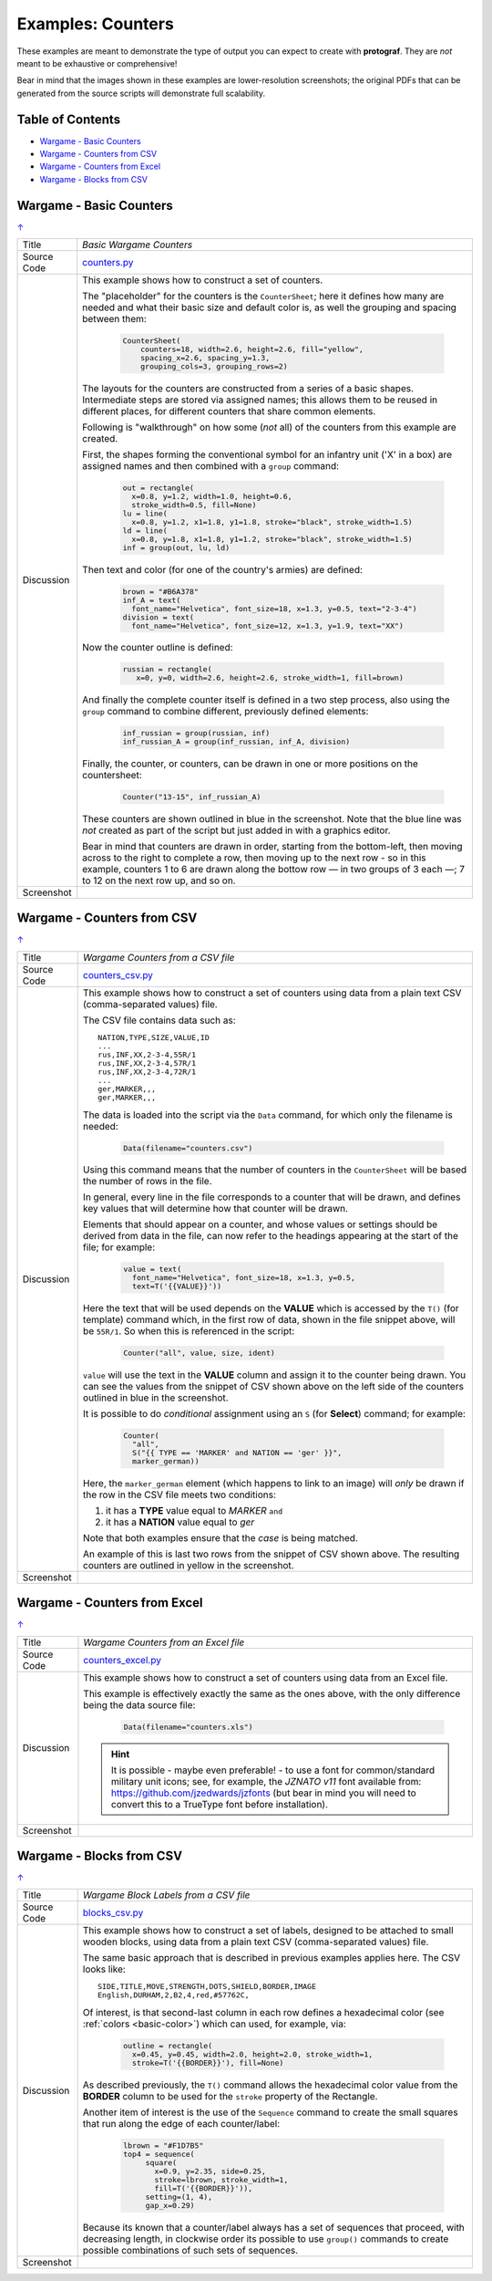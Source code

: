 ==================
Examples: Counters
==================

.. |dash| unicode:: U+2014 .. EM DASH SIGN

These examples are meant to demonstrate the type of output you can expect
to create with **protograf**.  They are *not* meant to be exhaustive or
comprehensive!

Bear in mind that the images shown in these examples are lower-resolution
screenshots; the original PDFs that can be generated from the source scripts
will demonstrate full scalability.

.. _table-of-contents:

Table of Contents
=================

- `Wargame - Basic Counters`_
- `Wargame - Counters from CSV`_
- `Wargame - Counters from Excel`_
- `Wargame - Blocks from CSV`_


Wargame - Basic Counters
========================
`↑ <table-of-contents_>`_

=========== ==================================================================
Title       *Basic Wargame Counters*
----------- ------------------------------------------------------------------
Source Code `counters.py <https://github.com/gamesbook/protograf/blob/master/examples/counters/counters.py>`_
----------- ------------------------------------------------------------------
Discussion  This example shows how to construct a set of counters.

            The "placeholder" for the counters is the ``CounterSheet``; here
            it defines how many are needed and what their basic size and
            default color is, as well the grouping and spacing between them:

              .. code:: python

                CounterSheet(
                    counters=18, width=2.6, height=2.6, fill="yellow",
                    spacing_x=2.6, spacing_y=1.3,
                    grouping_cols=3, grouping_rows=2)

            The layouts for the counters are constructed from a series of a
            basic shapes. Intermediate steps are stored via assigned names;
            this allows them to be reused in different places, for different
            counters that share common elements.

            Following is "walkthrough" on how some (*not* all) of the counters
            from this example are created.

            First, the shapes forming the conventional symbol for an
            infantry unit ('X' in a box) are assigned names and then combined
            with a ``group`` command:

              .. code:: python

                out = rectangle(
                  x=0.8, y=1.2, width=1.0, height=0.6,
                  stroke_width=0.5, fill=None)
                lu = line(
                  x=0.8, y=1.2, x1=1.8, y1=1.8, stroke="black", stroke_width=1.5)
                ld = line(
                  x=0.8, y=1.8, x1=1.8, y1=1.2, stroke="black", stroke_width=1.5)
                inf = group(out, lu, ld)

            Then text and color (for one of the country's armies) are defined:

              .. code:: python

                brown = "#B6A378"
                inf_A = text(
                  font_name="Helvetica", font_size=18, x=1.3, y=0.5, text="2-3-4")
                division = text(
                  font_name="Helvetica", font_size=12, x=1.3, y=1.9, text="XX")

            Now the counter outline is defined:

              .. code:: python

                russian = rectangle(
                   x=0, y=0, width=2.6, height=2.6, stroke_width=1, fill=brown)

            And finally the complete counter itself is defined in a two step
            process, also using the ``group`` command to combine different,
            previously defined elements:

               .. code:: python

                inf_russian = group(russian, inf)
                inf_russian_A = group(inf_russian, inf_A, division)

            Finally, the counter, or counters, can be drawn in one or more
            positions on the countersheet:

               .. code:: python

                Counter("13-15", inf_russian_A)

            These counters are shown outlined in blue in the screenshot. Note
            that the blue line was *not* created as part of the script but
            just added in with a graphics editor.

            Bear in mind that counters are drawn in order, starting from the
            bottom-left, then moving across to the right to complete a row,
            then moving up to the next row - so in this example, counters 1
            to 6 are drawn along the bottow row |dash| in two groups of 3
            each |dash|; 7 to 12 on the next row up, and so on.

----------- ------------------------------------------------------------------
Screenshot  .. image:: images/counters/counters_basic.png
               :width: 80%
=========== ==================================================================


Wargame - Counters from CSV
===========================
`↑ <table-of-contents_>`_

=========== ==================================================================
Title       *Wargame Counters from a CSV file*
----------- ------------------------------------------------------------------
Source Code `counters_csv.py <https://github.com/gamesbook/protograf/blob/master/examples/counters/counters_csv.py>`_
----------- ------------------------------------------------------------------
Discussion  This example shows how to construct a set of counters using data
            from a plain text CSV (comma-separated values) file.

            The CSV file contains data such as::

                NATION,TYPE,SIZE,VALUE,ID
                ...
                rus,INF,XX,2-3-4,55R/1
                rus,INF,XX,2-3-4,57R/1
                rus,INF,XX,2-3-4,72R/1
                ...
                ger,MARKER,,,
                ger,MARKER,,,

            The data is loaded into the script via the ``Data`` command, for
            which only the filename is needed:

              .. code:: python

                Data(filename="counters.csv")

            Using this command means that the number of counters in the
            ``CounterSheet`` will be based the number of rows in the file.

            In general, every line in the file corresponds to a counter that
            will be drawn, and defines key values that will determine how that
            counter will be drawn.

            Elements that should appear on a counter, and whose values or
            settings should be derived from data in the file, can now refer
            to the headings appearing at the start of the file; for example:

              .. code:: python

                value = text(
                  font_name="Helvetica", font_size=18, x=1.3, y=0.5,
                  text=T('{{VALUE}}'))

            Here the text that will be used depends on the **VALUE** which
            is accessed by the ``T()`` (for template) command which, in
            the first row of data, shown in the file snippet above, will be
            ``55R/1``.  So when this is referenced in the script:

              .. code:: python

                Counter("all", value, size, ident)

            ``value`` will use the text in the  **VALUE** column and assign it
            to the counter being drawn.  You can see the values from the
            snippet of CSV shown above on the left side of the counters
            outlined in blue in the screenshot.

            It is possible to do *conditional* assignment using an ``S`` (for
            **Select**) command;  for example:

              .. code:: python

                Counter(
                  "all",
                  S("{{ TYPE == 'MARKER' and NATION == 'ger' }}",
                  marker_german))

            Here, the ``marker_german`` element (which happens to link to an
            image) will *only* be drawn if the row in the CSV file meets two
            conditions:

            1. it has a **TYPE** value equal to *MARKER* ``and``
            2. it has a  **NATION** value equal to *ger*

            Note that both examples ensure that the *case* is being matched.

            An example of this is last two rows from the snippet of CSV shown
            above.  The resulting counters are outlined in yellow in the
            screenshot.

----------- ------------------------------------------------------------------
Screenshot  .. image:: images/counters/counters_csv.png
               :width: 80%
=========== ==================================================================


Wargame - Counters from Excel
=============================
`↑ <table-of-contents_>`_

=========== ==================================================================
Title       *Wargame Counters from an Excel file*
----------- ------------------------------------------------------------------
Source Code `counters_excel.py <https://github.com/gamesbook/protograf/blob/master/examples/counters/counters_excel.py>`_
----------- ------------------------------------------------------------------
Discussion  This example shows how to construct a set of counters using data
            from an Excel file.

            This example is effectively exactly the same as the ones above,
            with the only difference being the data source file:

              .. code:: python

                Data(filename="counters.xls")

            .. HINT::

                It is possible - maybe even preferable! - to use a font for
                common/standard military unit icons; see, for example,
                the *JZNATO v11* font available from:
                https://github.com/jzedwards/jzfonts
                (but bear in mind you will need to convert this to a TrueType
                font before installation).

----------- ------------------------------------------------------------------
Screenshot  .. image:: images/counters/counters_excel.png
               :width: 100%
=========== ==================================================================


Wargame - Blocks from CSV
=========================
`↑ <table-of-contents_>`_

=========== ==================================================================
Title       *Wargame Block Labels from a CSV file*
----------- ------------------------------------------------------------------
Source Code `blocks_csv.py <https://github.com/gamesbook/protograf/blob/master/examples/counters/blocks_csv.py>`_
----------- ------------------------------------------------------------------
Discussion  This example shows how to construct a set of labels, designed to
            be attached to small wooden blocks, using data from a plain text
            CSV (comma-separated values) file.

            The same basic approach that is described in previous examples
            applies here.  The CSV looks like::

                SIDE,TITLE,MOVE,STRENGTH,DOTS,SHIELD,BORDER,IMAGE
                English,DURHAM,2,B2,4,red,#57762C,

            Of interest, is that second-last column in each row defines a
            hexadecimal color (see :ref:`colors <basic-color>`) which can
            used, for example, via:

              .. code:: python

                outline = rectangle(
                  x=0.45, y=0.45, width=2.0, height=2.0, stroke_width=1,
                  stroke=T('{{BORDER}}'), fill=None)

            As described previously, the ``T()`` command allows the hexadecimal
            color value from the **BORDER** column to be used for the ``stroke``
            property of the Rectangle.

            Another item of interest is the use of the ``Sequence`` command
            to create the small squares that run along the edge of each
            counter/label:

              .. code:: python

                lbrown = "#F1D7B5"
                top4 = sequence(
                     square(
                       x=0.9, y=2.35, side=0.25,
                       stroke=lbrown, stroke_width=1,
                       fill=T('{{BORDER}}')),
                     setting=(1, 4),
                     gap_x=0.29)

            Because its known that a counter/label always has a set of
            sequences that proceed, with decreasing length, in clockwise order
            its possible to use ``group()`` commands to create possible
            combinations of such sets of sequences.

----------- ------------------------------------------------------------------
Screenshot  .. image:: images/counters/blocks_csv.png
               :width: 80%
=========== ==================================================================
